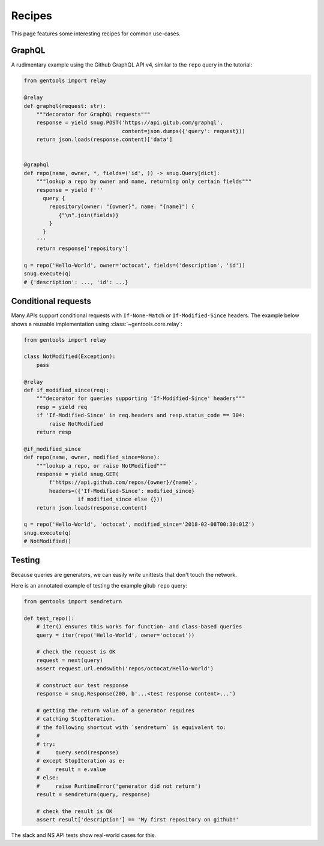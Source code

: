 .. _recipes:

Recipes
=======

This page features some interesting recipes for common use-cases.


GraphQL
-------

A rudimentary example using the Github GraphQL API v4,
similar to the ``repo`` query in the tutorial:

.. code-block:: python

  from gentools import relay

  @relay
  def graphql(request: str):
      """decorator for GraphQL requests"""
      response = yield snug.POST('https://api.gitub.com/graphql',
                                 content=json.dumps({'query': request}))
      return json.loads(response.content)['data']


  @graphql
  def repo(name, owner, *, fields=('id', )) -> snug.Query[dict]:
      """lookup a repo by owner and name, returning only certain fields"""
      response = yield f'''
        query {
          repository(owner: "{owner}", name: "{name}") {
             {"\n".join(fields)}
          }
        }
      '''
      return response['repository']

  q = repo('Hello-World', owner='octocat', fields=('description', 'id'))
  snug.execute(q)
  # {'description': ..., 'id': ...}

Conditional requests
--------------------

Many APIs support conditional requests with ``If-None-Match``
or ``If-Modified-Since`` headers.
The example below shows a reusable implementation using
:class:`~gentools.core.relay`:

.. code-block:: python

  from gentools import relay

  class NotModified(Exception):
      pass

  @relay
  def if_modified_since(req):
      """decorator for queries supporting 'If-Modified-Since' headers"""
      resp = yield req
      if 'If-Modified-Since' in req.headers and resp.status_code == 304:
          raise NotModified
      return resp

  @if_modified_since
  def repo(name, owner, modified_since=None):
      """lookup a repo, or raise NotModified"""
      response = yield snug.GET(
          f'https://api.github.com/repos/{owner}/{name}',
          headers=({'If-Modified-Since': modified_since}
                   if modified_since else {}))
      return json.loads(response.content)

  q = repo('Hello-World', 'octocat', modified_since='2018-02-08T00:30:01Z')
  snug.execute(q)
  # NotModified()


Testing
-------

Because queries are generators, we can easily write unittests
that don't touch the network.

Here is an annotated example of testing the example gitub ``repo`` query:

.. code-block:: python3

   from gentools import sendreturn

   def test_repo():
       # iter() ensures this works for function- and class-based queries
       query = iter(repo('Hello-World', owner='octocat'))

       # check the request is OK
       request = next(query)
       assert request.url.endswith('repos/octocat/Hello-World')

       # construct our test response
       response = snug.Response(200, b'...<test response content>...')

       # getting the return value of a generator requires
       # catching StopIteration.
       # the following shortcut with `sendreturn` is equivalent to:
       #
       # try:
       #     query.send(response)
       # except StopIteration as e:
       #     result = e.value
       # else:
       #     raise RuntimeError('generator did not return')
       result = sendreturn(query, response)

       # check the result is OK
       assert result['description'] == 'My first repository on github!'

The slack and NS API tests show real-world cases for this.
